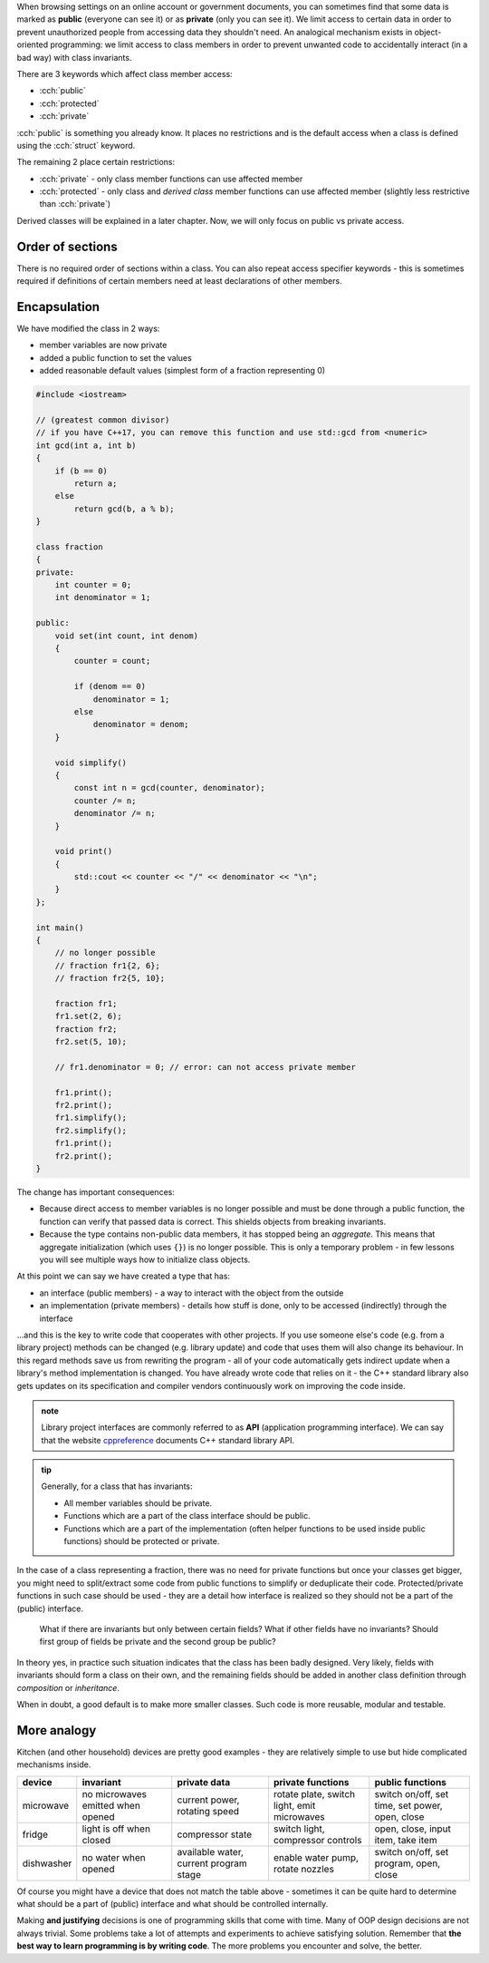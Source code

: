 .. title: 02 - access specifiers
.. slug: 02_access_specifiers
.. description: introduction to encapsulation
.. author: Xeverous

When browsing settings on an online account or government documents, you can sometimes find that some data is marked as **public** (everyone can see it) or as **private** (only you can see it). We limit access to certain data in order to prevent unauthorized people from accessing data they shouldn't need. An analogical mechanism exists in object-oriented programming: we limit access to class members in order to prevent unwanted code to accidentally interact (in a bad way) with class invariants.

There are 3 keywords which affect class member access:

- :cch:`public`
- :cch:`protected`
- :cch:`private`

:cch:`public` is something you already know. It places no restrictions and is the default access when a class is defined using the :cch:`struct` keyword.

The remaining 2 place certain restrictions:

- :cch:`private` - only class member functions can use affected member
- :cch:`protected` - only class and *derived class* member functions can use affected member (slightly less restrictive than :cch:`private`)

Derived classes will be explained in a later chapter. Now, we will only focus on public vs private access.

Order of sections
#################

.. TODO recommended order of members? public/protected/private? This is pretty controversial

There is no required order of sections within a class. You can also repeat access specifier keywords - this is sometimes required if definitions of certain members need at least declarations of other members.

.. TODO some simple example?

Encapsulation
#############

We have modified the class in 2 ways:

- member variables are now private
- added a public function to set the values
- added reasonable default values (simplest form of a fraction representing 0)

.. TOCOLOR

.. code::

    #include <iostream>

    // (greatest common divisor)
    // if you have C++17, you can remove this function and use std::gcd from <numeric>
    int gcd(int a, int b)
    {
        if (b == 0)
            return a;
        else
            return gcd(b, a % b);
    }

    class fraction
    {
    private:
        int counter = 0;
        int denominator = 1;

    public:
        void set(int count, int denom)
        {
            counter = count;

            if (denom == 0)
                denominator = 1;
            else
                denominator = denom;
        }

        void simplify()
        {
            const int n = gcd(counter, denominator);
            counter /= n;
            denominator /= n;
        }

        void print()
        {
            std::cout << counter << "/" << denominator << "\n";
        }
    };

    int main()
    {
        // no longer possible
        // fraction fr1{2, 6};
        // fraction fr2{5, 10};

        fraction fr1;
        fr1.set(2, 6);
        fraction fr2;
        fr2.set(5, 10);

        // fr1.denominator = 0; // error: can not access private member

        fr1.print();
        fr2.print();
        fr1.simplify();
        fr2.simplify();
        fr1.print();
        fr2.print();
    }

The change has important consequences:

- Because direct access to member variables is no longer possible and must be done through a public function, the function can verify that passed data is correct. This shields objects from breaking invariants.
- Because the type contains non-public data members, it has stopped being an *aggregate*. This means that aggregate initialization (which uses ``{}``) is no longer possible. This is only a temporary problem - in few lessons you will see multiple ways how to initialize class objects.

At this point we can say we have created a type that has:

- an interface (public members) - a way to interact with the object from the outside
- an implementation (private members) - details how stuff is done, only to be accessed (indirectly) through the interface

...and this is the key to write code that cooperates with other projects. If you use someone else's code (e.g. from a library project) methods can be changed (e.g. library update) and code that uses them will also change its behaviour. In this regard methods save us from rewriting the program - all of your code automatically gets indirect update when a library's method implementation is changed. You have already wrote code that relies on it - the C++ standard library also gets updates on its specification and compiler vendors continuously work on improving the code inside.

.. admonition:: note
    :class: note

    Library project interfaces are commonly referred to as **API** (application programming interface). We can say that the website `cppreference <https://en.cppreference.com/>`_ documents C++ standard library API.

.. admonition:: tip
    :class: tip

    Generally, for a class that has invariants:

    - All member variables should be private.
    - Functions which are a part of the class interface should be public.
    - Functions which are a part of the implementation (often helper functions to be used inside public functions) should be protected or private.

In the case of a class representing a fraction, there was no need for private functions but once your classes get bigger, you might need to split/extract some code from public functions to simplify or deduplicate their code. Protected/private functions in such case should be used - they are a detail how interface is realized so they should not be a part of the (public) interface.

    What if there are invariants but only between certain fields? What if other fields have no invariants? Should first group of fields be private and the second group be public?

In theory yes, in practice such situation indicates that the class has been badly designed. Very likely, fields with invariants should form a class on their own, and the remaining fields should be added in another class definition through *composition* or *inheritance*.

When in doubt, a good default is to make more smaller classes. Such code is more reusable, modular and testable.

More analogy
############

Kitchen (and other household) devices are pretty good examples - they are relatively simple to use but hide complicated mechanisms inside.

.. list-table::
   :header-rows: 1

   * - device
     - invariant
     - private data
     - private functions
     - public functions
   * - microwave
     - no microwaves emitted when opened
     - current power, rotating speed
     - rotate plate, switch light, emit microwaves
     - switch on/off, set time, set power, open, close
   * - fridge
     - light is off when closed
     - compressor state
     - switch light, compressor controls
     - open, close, input item, take item
   * - dishwasher
     - no water when opened
     - available water, current program stage
     - enable water pump, rotate nozzles
     - switch on/off, set program, open, close

Of course you might have a device that does not match the table above - sometimes it can be quite hard to determine what should be a part of (public) interface and what should be controlled internally.

Making **and justifying** decisions is one of programming skills that come with time. Many of OOP design decisions are not always trivial. Some problems take a lot of attempts and experiments to achieve satisfying solution. Remember that **the best way to learn programming is by writing code**. The more problems you encounter and solve, the better.
